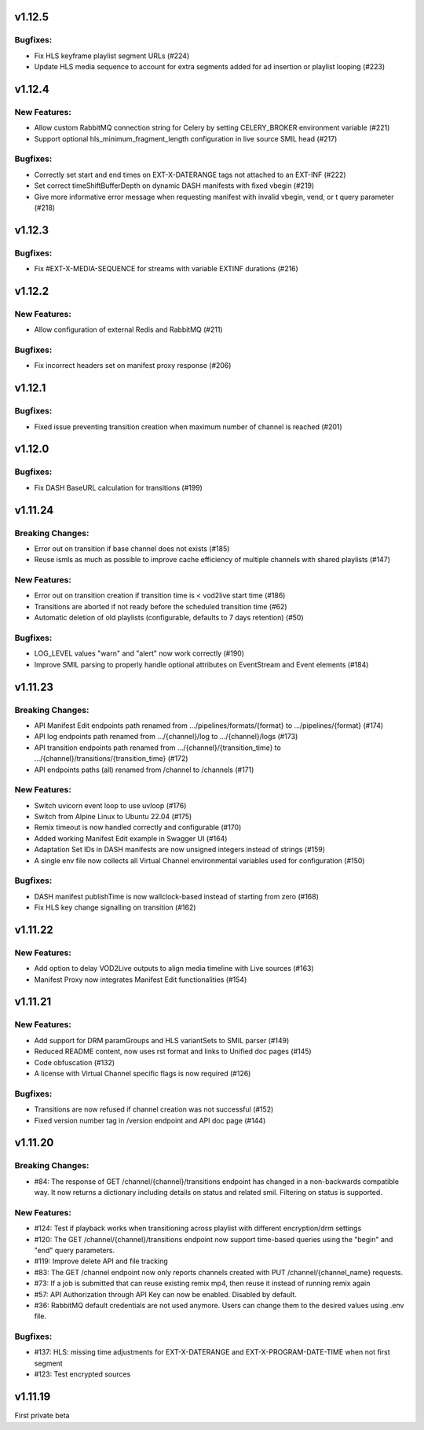 v1.12.5
========

Bugfixes:
----------

* Fix HLS keyframe playlist segment URLs (#224)
* Update HLS media sequence to account for extra segments added for ad insertion or playlist looping (#223)

v1.12.4
========

New Features:
--------------

* Allow custom RabbitMQ connection string for Celery by setting CELERY_BROKER environment variable (#221)
* Support optional hls_minimum_fragment_length configuration in live source SMIL head (#217)

Bugfixes:
----------

* Correctly set start and end times on EXT-X-DATERANGE tags not attached to an EXT-INF (#222)
* Set correct timeShiftBufferDepth on dynamic DASH manifests with fixed vbegin (#219)
* Give more informative error message when requesting manifest with invalid vbegin, vend, or t query parameter (#218)

v1.12.3
========

Bugfixes:
----------

* Fix #EXT-X-MEDIA-SEQUENCE for streams with variable EXTINF durations (#216)

v1.12.2
========

New Features:
--------------

* Allow configuration of external Redis and RabbitMQ (#211)

Bugfixes:
----------

* Fix incorrect headers set on manifest proxy response (#206)

v1.12.1
========

Bugfixes:
----------

* Fixed issue preventing transition creation when maximum number of channel is reached (#201)

v1.12.0
========

Bugfixes:
----------

* Fix DASH BaseURL calculation for transitions (#199)

v1.11.24
=========

Breaking Changes:
------------------

* Error out on transition if base channel does not exists (#185)
* Reuse ismls as much as possible to improve cache efficiency of multiple channels with shared playlists (#147)

New Features:
--------------

* Error out on transition creation if transition time is < vod2live start time (#186)
* Transitions are aborted if not ready before the scheduled transition time (#62)
* Automatic deletion of old playlists (configurable, defaults to 7 days retention) (#50)

Bugfixes:
----------

* LOG_LEVEL values "warn" and "alert" now work correctly (#190)
* Improve SMIL parsing to properly handle optional attributes on EventStream and Event elements (#184)

v1.11.23
=========

Breaking Changes:
------------------

* API Manifest Edit endpoints path renamed from .../pipelines/formats/{format} to .../pipelines/{format} (#174)
* API log endpoints path renamed from .../{channel}/log to .../{channel}/logs (#173)
* API transition endpoints path renamed from .../{channel}/{transition_time} to .../{channel}/transitions/{transition_time} (#172)
* API endpoints paths (all) renamed from /channel to /channels (#171)

New Features:
--------------

* Switch uvicorn event loop to use uvloop (#176)
* Switch from Alpine Linux to Ubuntu 22.04 (#175)
* Remix timeout is now handled correctly and configurable (#170)
* Added working Manifest Edit example in Swagger UI (#164)
* Adaptation Set IDs in DASH manifests are now unsigned integers instead of strings (#159)
* A single env file now collects all Virtual Channel environmental variables used for configuration (#150)

Bugfixes:
----------

* DASH manifest publishTime is now wallclock-based instead of starting from zero (#168)
* Fix HLS key change signalling on transition (#162)

v1.11.22
=========

New Features:
--------------

* Add option to delay VOD2Live outputs to align media timeline with Live sources (#163)
* Manifest Proxy now integrates Manifest Edit functionalities (#154)

v1.11.21
=========

New Features:
--------------

* Add support for DRM paramGroups and HLS variantSets to SMIL parser (#149)
* Reduced README content, now uses rst format and links to Unified doc pages (#145)
* Code obfuscation (#132)
* A license with Virtual Channel specific flags is now required (#126)

Bugfixes:
----------

* Transitions are now refused if channel creation was not successful (#152)
* Fixed version number tag in /version endpoint and API doc page (#144)

v1.11.20
=========

Breaking Changes:
------------------

* #84: The response of GET /channel/{channel}/transitions endpoint has changed in a non-backwards compatible way. It now returns a dictionary including details on status and related smil. Filtering on status is supported.

New Features:
--------------

* #124: Test if playback works when transitioning across playlist with different encryption/drm settings
* #120: The GET /channel/{channel}/transitions endpoint now support time-based queries using the "begin" and "end" query parameters.
* #119: Improve delete API and file tracking
* #83: The GET /channel endpoint now only reports channels created with PUT /channel/{channel_name} requests.
* #73: If a job is submitted that can reuse existing remix mp4, then reuse it instead of running remix again
* #57: API Authorization through API Key can now be enabled. Disabled by default.
* #36: RabbitMQ default credentials are not used anymore. Users can change them to the desired values using .env file.

Bugfixes:
----------

* #137: HLS: missing time adjustments for EXT-X-DATERANGE and EXT-X-PROGRAM-DATE-TIME when not first segment
* #123: Test encrypted sources

v1.11.19
=========

First private beta
